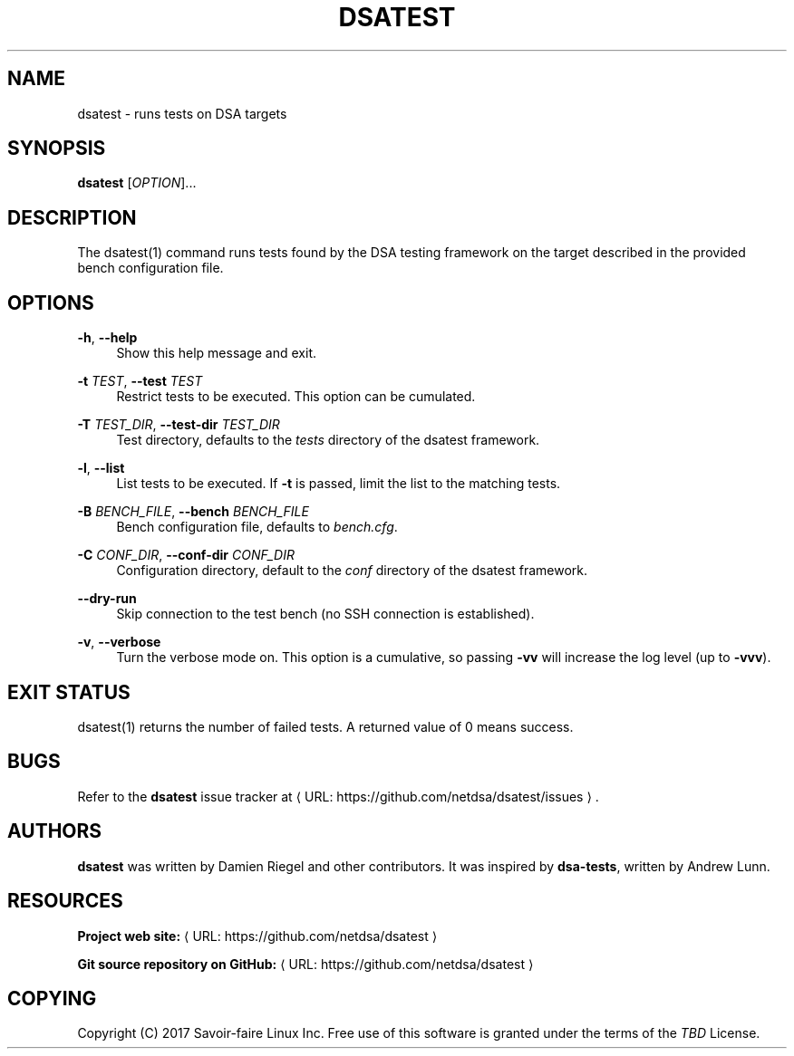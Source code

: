 '\" t
.\"     Title: dsatest
.\"    Author: [see the "AUTHORS" section]
.\" Generator: Asciidoctor 1.5.6.1
.\"      Date: 2018-03-09
.\"    Manual: \ \&
.\"    Source: \ \&
.\"  Language: English
.\"
.TH "DSATEST" "1" "2018-03-09" "\ \&" "\ \&"
.ie \n(.g .ds Aq \(aq
.el       .ds Aq '
.ss \n[.ss] 0
.nh
.ad l
.de URL
\\$2 \(laURL: \\$1 \(ra\\$3
..
.if \n[.g] .mso www.tmac
.LINKSTYLE blue R < >
.SH "NAME"
dsatest \- runs tests on DSA targets
.SH "SYNOPSIS"
.sp
\fBdsatest\fP [\fIOPTION\fP]...
.SH "DESCRIPTION"
.sp
The dsatest(1) command runs tests found by the DSA testing framework on the target described in the provided bench configuration file.
.SH "OPTIONS"
.sp
\fB\-h\fP, \fB\-\-help\fP
.RS 4
Show this help message and exit.
.RE
.sp
\fB\-t\fP \fITEST\fP, \fB\-\-test\fP \fITEST\fP
.RS 4
Restrict tests to be executed.
This option can be cumulated.
.RE
.sp
\fB\-T\fP \fITEST_DIR\fP, \fB\-\-test\-dir\fP \fITEST_DIR\fP
.RS 4
Test directory, defaults to the \fItests\fP directory of the dsatest framework.
.RE
.sp
\fB\-l\fP, \fB\-\-list\fP
.RS 4
List tests to be executed.
If \fB\-t\fP is passed, limit the list to the matching tests.
.RE
.sp
\fB\-B\fP \fIBENCH_FILE\fP, \fB\-\-bench\fP \fIBENCH_FILE\fP
.RS 4
Bench configuration file, defaults to \fIbench.cfg\fP.
.RE
.sp
\fB\-C\fP \fICONF_DIR\fP, \fB\-\-conf\-dir\fP \fICONF_DIR\fP
.RS 4
Configuration directory, default to the \fIconf\fP directory of the dsatest framework.
.RE
.sp
\fB\-\-dry\-run\fP
.RS 4
Skip connection to the test bench (no SSH connection is established).
.RE
.sp
\fB\-v\fP, \fB\-\-verbose\fP
.RS 4
Turn the verbose mode on.
This option is a cumulative, so passing \fB\-vv\fP will increase the log level (up to \fB\-vvv\fP).
.RE
.SH "EXIT STATUS"
.sp
dsatest(1) returns the number of failed tests.
A returned value of 0 means success.
.SH "BUGS"
.sp
Refer to the \fBdsatest\fP issue tracker at \c
.URL "https://github.com/netdsa/dsatest/issues" "" "."
.SH "AUTHORS"
.sp
\fBdsatest\fP was written by Damien Riegel and other contributors.
It was inspired by \fBdsa\-tests\fP, written by Andrew Lunn.
.SH "RESOURCES"
.sp
\fBProject web site:\fP \c
.URL "https://github.com/netdsa/dsatest" "" ""
.sp
\fBGit source repository on GitHub:\fP \c
.URL "https://github.com/netdsa/dsatest" "" ""
.SH "COPYING"
.sp
Copyright (C) 2017 Savoir\-faire Linux Inc.
Free use of this software is granted under the terms of the \fITBD\fP License.